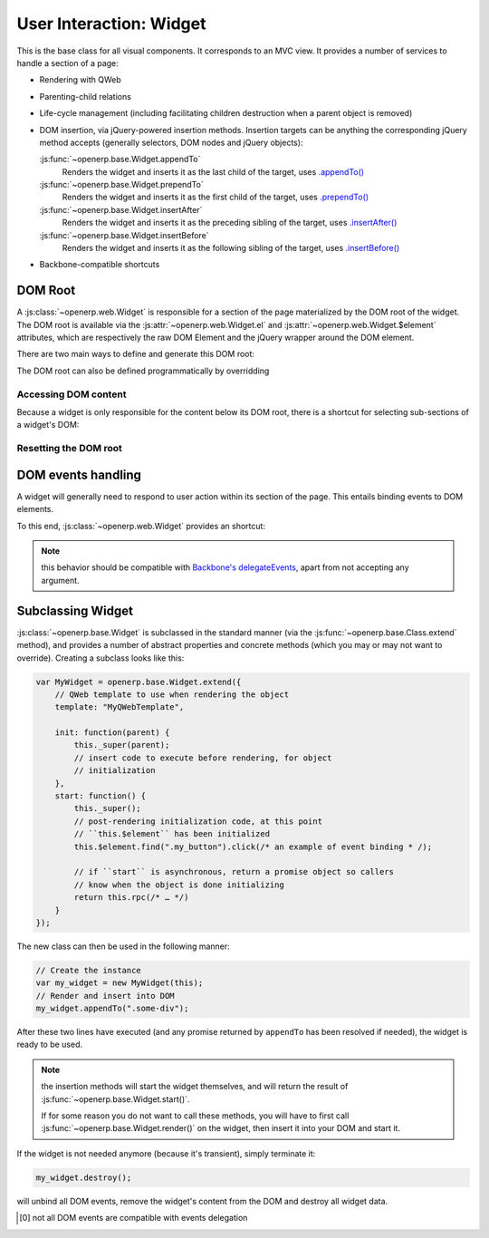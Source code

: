 User Interaction: Widget
========================

This is the base class for all visual components. It corresponds to an MVC
view. It provides a number of services to handle a section of a page:

* Rendering with QWeb

* Parenting-child relations

* Life-cycle management (including facilitating children destruction when a
  parent object is removed)

* DOM insertion, via jQuery-powered insertion methods. Insertion targets can
  be anything the corresponding jQuery method accepts (generally selectors,
  DOM nodes and jQuery objects):

  :js:func:`~openerp.base.Widget.appendTo`
    Renders the widget and inserts it as the last child of the target, uses
    `.appendTo()`_

  :js:func:`~openerp.base.Widget.prependTo`
    Renders the widget and inserts it as the first child of the target, uses
    `.prependTo()`_

  :js:func:`~openerp.base.Widget.insertAfter`
    Renders the widget and inserts it as the preceding sibling of the target,
    uses `.insertAfter()`_

  :js:func:`~openerp.base.Widget.insertBefore`
    Renders the widget and inserts it as the following sibling of the target,
    uses `.insertBefore()`_

* Backbone-compatible shortcuts

DOM Root
--------

A :js:class:`~openerp.web.Widget` is responsible for a section of the
page materialized by the DOM root of the widget. The DOM root is
available via the :js:attr:`~openerp.web.Widget.el` and
:js:attr:`~openerp.web.Widget.$element` attributes, which are
respectively the raw DOM Element and the jQuery wrapper around the DOM
element.

There are two main ways to define and generate this DOM root:

.. js:attribute:: openerp.web.Widget.template

    Should be set to the name of a QWeb template (a
    :js:class:`String`). If set, the template will be rendered after
    the widget has been initialized but before it has been
    started. The root element generated by the template will be set as
    the DOM root of the widget.

.. js:attribute:: openerp.web.Widget.tagName

    Used if the widget has no template defined. Defaults to ``div``,
    will be used as the tag name to create the DOM element to set as
    the widget's DOM root. It is possible to further customize this
    generated DOM root with the following attributes:

    .. js:attribute:: openerp.web.Widget.id

        Used to generate an ``id`` attribute on the generated DOM
        root.

    .. js:attribute:: openerp.web.Widget.className

        Used to generate a ``class`` attribute on the generated DOM root.

    .. js:attribute:: openerp.web.Widget.attributes

        Mapping (object literal) of attribute names to attribute
        values. Each of these k:v pairs will be set as a DOM attribute
        on the generated DOM root.

    None of these is used in case a template is specified on the widget.

The DOM root can also be defined programmatically by overridding

.. js:function:: openerp.web.Widget.renderElement

    Renders the widget's DOM root and sets it. The default
    implementation will render a set template or generate an element
    as described above, and will call
    :js:func:`~openerp.web.Widget.setElement` on the result.

    Any override to :js:func:`~openerp.web.Widget.renderElement` which
    does not call its ``_super`` **must** call
    :js:func:`~openerp.web.Widget.setElement` with whatever it
    generated or the widget's behavior is undefined.r

    .. note::

        The default :js:func:`~openerp.web.Widget.renderElement` can
        be called repeatedly, it will *replace* the previous DOM root
        (using ``replaceWith``). However, this requires that the
        widget correctly sets and unsets its events (and children
        widgets). Generally,
        :js:func:`~openerp.web.Widget.renderElement` should not be
        called repeatedly unless the widget advertizes this feature.

Accessing DOM content
~~~~~~~~~~~~~~~~~~~~~

Because a widget is only responsible for the content below its DOM
root, there is a shortcut for selecting sub-sections of a widget's
DOM:

.. js:function:: openerp.web.Widget.$(selector)

    Applies the CSS selector specified as parameter to the widget's
    DOM root.

    .. code-block:: javascript

        this.$(selector);

    is functionally identical to:

    .. code-block:: javascript

        this.$element.find(selector);

    :param String selector: CSS selector
    :returns: jQuery object

    .. note:: this helper method is compatible with
              ``Backbone.View.$``

Resetting the DOM root
~~~~~~~~~~~~~~~~~~~~~~

.. js:function:: openerp.web.Widget.setElement(element)

    Re-sets the widget's DOM root to the provided element, also
    handles re-setting the various aliases of the DOM root as well as
    unsetting and re-setting delegated events.

    :param Element element: a DOM element or jQuery object to set as
                            the widget's DOM root

    .. note:: should be mostly compatible with `Backbone's
              setElement`_

DOM events handling
-------------------

A widget will generally need to respond to user action within its
section of the page. This entails binding events to DOM elements.

To this end, :js:class:`~openerp.web.Widget` provides an shortcut:

.. js:attribute:: openerp.web.Widget.events

    Events are a mapping of ``event selector`` (an event name and a
    CSS selector separated by a space) to a callback. The callback can
    be either a method name in the widget or a function. In either
    case, the ``this`` will be set to the widget.

    The selector is used for jQuery's `event delegation`_, the
    callback will only be triggered for descendants of the DOM root
    matching the selector [0]_. If the selector is left out (only an
    event name is specified), the event will be set directly on the
    widget's DOM root.

.. js:function:: openerp.web.Widget.delegateEvents

    This method is in charge of binding
    :js:attr:`~openerp.web.Widget.events` to the DOM. It is
    automatically called after setting the widget's DOM root.

    It can be overridden to set up more complex events than the
    :js:attr:`~openerp.web.Widget.events` map allows, but the parent
    should always be called (or :js:attr:`~openerp.web.Widget.events`
    won't be handled correctly).

.. js:function:: openerp.web.Widget.undelegateEvents

    This method is in charge of unbinding
    :js:attr:`~openerp.web.Widget.events` from the DOM root when the
    widget is destroyed or the DOM root is reset, in order to avoid
    leaving "phantom" events.

    It should be overridden to un-set any event set in an override of
    :js:func:`~openerp.web.Widget.delegateEvents`.

.. note:: this behavior should be compatible with `Backbone's
          delegateEvents`_, apart from not accepting any argument.

Subclassing Widget
------------------

:js:class:`~openerp.base.Widget` is subclassed in the standard manner (via the
:js:func:`~openerp.base.Class.extend` method), and provides a number of
abstract properties and concrete methods (which you may or may not want to
override). Creating a subclass looks like this:

.. code-block:: javascript

    var MyWidget = openerp.base.Widget.extend({
        // QWeb template to use when rendering the object
        template: "MyQWebTemplate",

        init: function(parent) {
            this._super(parent);
            // insert code to execute before rendering, for object
            // initialization
        },
        start: function() {
            this._super();
            // post-rendering initialization code, at this point
            // ``this.$element`` has been initialized
            this.$element.find(".my_button").click(/* an example of event binding * /);

            // if ``start`` is asynchronous, return a promise object so callers
            // know when the object is done initializing
            return this.rpc(/* … */)
        }
    });

The new class can then be used in the following manner:

.. code-block:: javascript

    // Create the instance
    var my_widget = new MyWidget(this);
    // Render and insert into DOM
    my_widget.appendTo(".some-div");

After these two lines have executed (and any promise returned by ``appendTo``
has been resolved if needed), the widget is ready to be used.

.. note:: the insertion methods will start the widget themselves, and will
          return the result of :js:func:`~openerp.base.Widget.start()`.

          If for some reason you do not want to call these methods, you will
          have to first call :js:func:`~openerp.base.Widget.render()` on the
          widget, then insert it into your DOM and start it.

If the widget is not needed anymore (because it's transient), simply terminate
it:

.. code-block:: javascript

    my_widget.destroy();

will unbind all DOM events, remove the widget's content from the DOM and
destroy all widget data.

.. [0] not all DOM events are compatible with events delegation

.. _.appendTo():
    http://api.jquery.com/appendTo/

.. _.prependTo():
    http://api.jquery.com/prependTo/

.. _.insertAfter():
    http://api.jquery.com/insertAfter/

.. _.insertBefore():
    http://api.jquery.com/insertBefore/

.. _event delegation:
    http://api.jquery.com/delegate/

.. _Backbone's setElement:
    http://backbonejs.org/#View-setElement

.. _Backbone's delegateEvents:
    http://backbonejs.org/#View-delegateEvents

